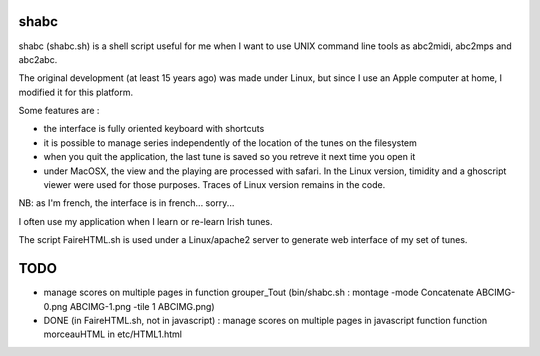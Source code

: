 shabc
=====

shabc (shabc.sh) is a shell script useful for me when I want to use UNIX command line tools as abc2midi, abc2mps and abc2abc.

The original development (at least 15 years ago) was made under Linux, but since I use an Apple computer at home, I modified it for this platform.

Some features are :

- the interface is fully oriented keyboard with shortcuts

- it is possible to manage series independently of the location of the tunes on the filesystem

- when you quit the application, the last tune is saved so you retreve it next time you open it

- under MacOSX, the view and the playing are processed with safari. In the Linux version, timidity and a ghoscript viewer were used for those purposes. Traces of Linux version remains in the code.

NB: as I'm french, the interface is in french... sorry...

I often use my application when I learn or re-learn Irish tunes.

The script FaireHTML.sh is used under a Linux/apache2 server to generate web interface of my set of tunes.

TODO
====
- manage scores on multiple pages in function grouper_Tout (bin/shabc.sh :
  montage  -mode Concatenate ABCIMG-0.png ABCIMG-1.png -tile 1 ABCIMG.png)
- DONE (in FaireHTML.sh, not in javascript) : manage scores on multiple pages in javascript function function morceauHTML in etc/HTML1.html

